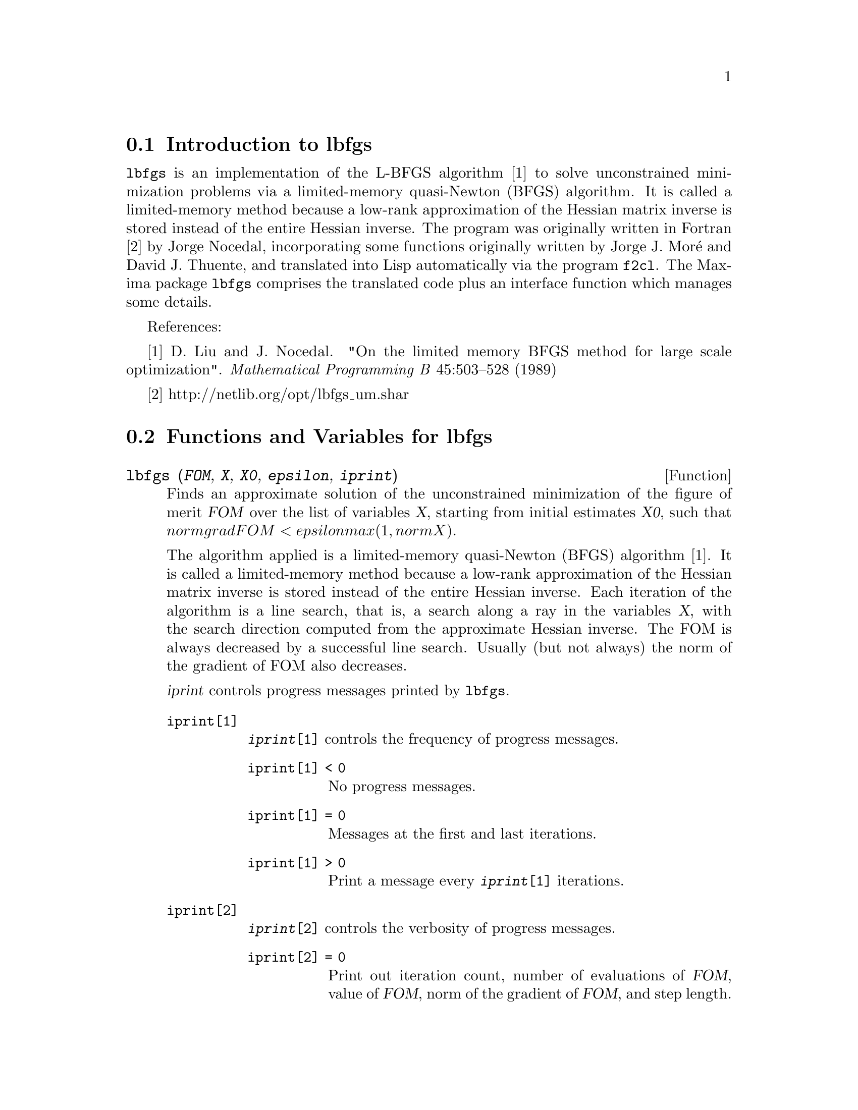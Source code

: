 @menu
* Introduction to lbfgs::
* Functions and Variables for lbfgs::
@end menu

@node Introduction to lbfgs, Functions and Variables for lbfgs, Top, Top
@section Introduction to lbfgs

@code{lbfgs} is an implementation of the L-BFGS algorithm [1]
to solve unconstrained minimization problems via a limited-memory quasi-Newton (BFGS) algorithm.
It is called a limited-memory method because a low-rank approximation of the
Hessian matrix inverse is stored instead of the entire Hessian inverse.
The program was originally written in Fortran [2] by Jorge Nocedal,
incorporating some functions originally written by Jorge J. Mor@'{e} and David J. Thuente,
and translated into Lisp automatically via the program @code{f2cl}.
The Maxima package @code{lbfgs} comprises the translated code plus
an interface function which manages some details.

References:

[1] D. Liu and J. Nocedal. "On the limited memory BFGS method for large
scale optimization". @i{Mathematical Programming B} 45:503--528 (1989)

[2] http://netlib.org/opt/lbfgs_um.shar

@node Functions and Variables for lbfgs, , Introduction to lbfgs, Top
@section Functions and Variables for lbfgs

@deffn {Function} lbfgs (@var{FOM}, @var{X}, @var{X0}, @var{epsilon}, @var{iprint})

Finds an approximate solution of the unconstrained minimization of the figure of merit @var{FOM}
over the list of variables @var{X},
starting from initial estimates @var{X0},
such that @math{norm grad FOM < epsilon max(1, norm X)}.

The algorithm applied is a limited-memory quasi-Newton (BFGS) algorithm [1].
It is called a limited-memory method because a low-rank approximation of the
Hessian matrix inverse is stored instead of the entire Hessian inverse.
Each iteration of the algorithm is a line search, that is,
a search along a ray in the variables @var{X},
with the search direction computed from the approximate Hessian inverse.
The FOM is always decreased by a successful line search.
Usually (but not always) the norm of the gradient of FOM also decreases.

@var{iprint} controls progress messages printed by @code{lbfgs}.

@table @code
@item iprint[1]
@code{@var{iprint}[1]} controls the frequency of progress messages.
@table @code
@item iprint[1] < 0
No progress messages.
@item iprint[1] = 0
Messages at the first and last iterations.
@item iprint[1] > 0
Print a message every @code{@var{iprint}[1]} iterations.
@end table
@item iprint[2]
@code{@var{iprint}[2]} controls the verbosity of progress messages.
@table @code
@item iprint[2] = 0
Print out iteration count, number of evaluations of @var{FOM}, value of @var{FOM},
norm of the gradient of @var{FOM}, and step length.
@item iprint[2] = 1
Same as @code{@var{iprint}[2] = 0}, plus @var{X0} and the gradient of @var{FOM} evaluated at @var{X0}.
@item iprint[2] = 2
Same as @code{@var{iprint}[2] = 1}, plus values of @var{X} at each iteration.
@item iprint[2] = 3
Same as @code{@var{iprint}[2] = 2}, plus the gradient of @var{FOM} at each iteration.
@end table
@end table

The columns printed by @code{lbfgs} are the following.

@table @code
@item I
Number of iterations. It is incremented for each line search.
@item NFN
Number of evaluations of the figure of merit.
@item FUNC
Value of the figure of merit at the end of the most recent line search.
@item GNORM
Norm of the gradient of the figure of merit at the end of the most recent line search.
@item STEPLENGTH
An internal parameter of the search algorithm.
@end table

Additional information concerning details of the algorithm are found in the
comments of the original Fortran code [2].

See also @code{lbfgs_nfeval_max} and @code{lbfgs_ncorrections}.

References:

[1] D. Liu and J. Nocedal. "On the limited memory BFGS method for large
scale optimization". @i{Mathematical Programming B} 45:503--528 (1989)

[2] http://netlib.org/opt/lbfgs_um.shar

Examples:

The same FOM as computed by FGCOMPUTE in the program sdrive.f in the LBFGS package from Netlib.
Note that the variables in question are subscripted variables.
The FOM has an exact minimum equal to zero at @math{u[k] = 1} for @math{k = 1, ..., 8}.
@c ===beg===
@c load (lbfgs);
@c t1[j] := 1 - u[j];
@c t2[j] := 10*(u[j + 1] - u[j]^2);
@c n : 8;
@c FOM : sum (t1[2*j - 1]^2 + t2[2*j - 1]^2, j, 1, n/2);
@c lbfgs (FOM, '[u[1], u[2], u[3], u[4], u[5], u[6], u[7], u[8]],
@c        [-1.2, 1, -1.2, 1, -1.2, 1, -1.2, 1], 1e-3, [1, 0]);
@c ===end===

@example
(%i1) load (lbfgs);
(%o1)   /usr/share/maxima/5.10.0cvs/share/lbfgs/lbfgs.mac
(%i2) t1[j] := 1 - u[j];
(%o2)                     t1  := 1 - u
                            j         j
(%i3) t2[j] := 10*(u[j + 1] - u[j]^2);
                                          2
(%o3)                t2  := 10 (u      - u )
                       j         j + 1    j
(%i4) n : 8;
(%o4)                           8
(%i5) FOM : sum (t1[2*j - 1]^2 + t2[2*j - 1]^2, j, 1, n/2);
                 2 2           2              2 2           2
(%o5) 100 (u  - u )  + (1 - u )  + 100 (u  - u )  + (1 - u )
            8    7           7           6    5           5
                     2 2           2              2 2           2
        + 100 (u  - u )  + (1 - u )  + 100 (u  - u )  + (1 - u )
                4    3           3           2    1           1
(%i6) lbfgs (FOM, '[u[1], u[2], u[3], u[4], u[5], u[6], u[7], u[8]],
       [-1.2, 1, -1.2, 1, -1.2, 1, -1.2, 1], 1e-3, [1, 0]);
*************************************************
  N=    8   NUMBER OF CORRECTIONS=25
       INITIAL VALUES
 F=  9.680000000000000D+01   GNORM=  4.657353755084532D+02
*************************************************

   I  NFN     FUNC                    GNORM                   STEPLENGTH

   1    3     1.651479526340304D+01   4.324359291335977D+00   7.926153934390631D-04  
   2    4     1.650209316638371D+01   3.575788161060007D+00   1.000000000000000D+00  
   3    5     1.645461701312851D+01   6.230869903601577D+00   1.000000000000000D+00  
   4    6     1.636867301275588D+01   1.177589920974980D+01   1.000000000000000D+00  
   5    7     1.612153014409201D+01   2.292797147151288D+01   1.000000000000000D+00  
   6    8     1.569118407390628D+01   3.687447158775571D+01   1.000000000000000D+00  
   7    9     1.510361958398942D+01   4.501931728123680D+01   1.000000000000000D+00  
   8   10     1.391077875774294D+01   4.526061463810632D+01   1.000000000000000D+00  
   9   11     1.165625686278198D+01   2.748348965356917D+01   1.000000000000000D+00  
  10   12     9.859422687859137D+00   2.111494974231644D+01   1.000000000000000D+00  
  11   13     7.815442521732281D+00   6.110762325766556D+00   1.000000000000000D+00  
  12   15     7.346380905773160D+00   2.165281166714631D+01   1.285316401779533D-01  
  13   16     6.330460634066370D+00   1.401220851762050D+01   1.000000000000000D+00  
  14   17     5.238763939851439D+00   1.702473787613255D+01   1.000000000000000D+00  
  15   18     3.754016790406701D+00   7.981845727704576D+00   1.000000000000000D+00  
  16   20     3.001238402309352D+00   3.925482944716691D+00   2.333129631296807D-01  
  17   22     2.794390709718290D+00   8.243329982546473D+00   2.503577283782332D-01  
  18   23     2.563783562918759D+00   1.035413426521790D+01   1.000000000000000D+00  
  19   24     2.019429976377856D+00   1.065187312346769D+01   1.000000000000000D+00  
  20   25     1.428003167670903D+00   2.475962450826961D+00   1.000000000000000D+00  
  21   27     1.197874264861340D+00   8.441707983493810D+00   4.303451060808756D-01  
  22   28     9.023848941942773D-01   1.113189216635162D+01   1.000000000000000D+00  
  23   29     5.508226405863770D-01   2.380830600326308D+00   1.000000000000000D+00  
  24   31     3.902893258815567D-01   5.625595816584421D+00   4.834988416524465D-01  
  25   32     3.207542206990315D-01   1.149444645416472D+01   1.000000000000000D+00  
  26   33     1.874468266362791D-01   3.632482152880997D+00   1.000000000000000D+00  
  27   34     9.575763380706598D-02   4.816497446154354D+00   1.000000000000000D+00  
  28   35     4.085145107543406D-02   2.087009350166495D+00   1.000000000000000D+00  
  29   36     1.931106001379290D-02   3.886818608498966D+00   1.000000000000000D+00  
  30   37     6.894000721499670D-03   3.198505796342214D+00   1.000000000000000D+00  
  31   38     1.443296033051864D-03   1.590265471025043D+00   1.000000000000000D+00  
  32   39     1.571766603154336D-04   3.098257063980634D-01   1.000000000000000D+00  
  33   40     1.288011776581970D-05   1.207784183577257D-02   1.000000000000000D+00  
  34   41     1.806140173752971D-06   4.587890233385193D-02   1.000000000000000D+00  
  35   42     1.769004645459358D-07   1.790537375052208D-02   1.000000000000000D+00  
  36   43     3.312164100763217D-10   6.782068426119681D-04   1.000000000000000D+00  

 THE MINIMIZATION TERMINATED WITHOUT DETECTING ERRORS.
 IFLAG = 0
(%o6) [u  = 1.000005339815974, u  = 1.000009942839805, 
        1                       2
u  = 1.000005339815974, u  = 1.000009942839805, 
 3                       4
u  = 1.000005339815974, u  = 1.000009942839805, 
 5                       6
u  = 1.000005339815974, u  = 1.000009942839805]
 7                       8
@end example

A regression problem.
The FOM is the mean square difference between the predicted value @math{F(X[i])}
and the observed value @math{Y[i]}.
The function @math{F} is a bounded monotone function (a so-called "sigmoidal" function).
In this example, @code{lbfgs} computes approximate values for the parameters of @math{F}
and @code{plot2d} displays a comparison of @math{F} with the observed data.
@c ===beg===
@c load (lbfgs);
@c FOM : '((1/length(X))*sum((F(X[i]) - Y[i])^2, i, 1, length(X)));
@c X : [1, 2, 3, 4, 5];
@c Y : [0, 0.5, 1, 1.25, 1.5];
@c F(x) := A/(1 + exp(-B*(x - C)));
@c ''FOM;
@c estimates : lbfgs (FOM, '[A, B, C], [1, 1, 1], 1e-4, [1, 0]);
@c plot2d ([F(x), [discrete, X, Y]], [x, -1, 6]), ''estimates;
@c ===end===

@example
(%i1) load (lbfgs);
(%o1)   /usr/share/maxima/5.10.0cvs/share/lbfgs/lbfgs.mac
(%i2) FOM : '((1/length(X))*sum((F(X[i]) - Y[i])^2, i, 1, length(X)));
                               2
               sum((F(X ) - Y ) , i, 1, length(X))
                       i     i
(%o2)          -----------------------------------
                            length(X)
(%i3) X : [1, 2, 3, 4, 5];
(%o3)                    [1, 2, 3, 4, 5]
(%i4) Y : [0, 0.5, 1, 1.25, 1.5];
(%o4)                [0, 0.5, 1, 1.25, 1.5]
(%i5) F(x) := A/(1 + exp(-B*(x - C)));
                                   A
(%o5)            F(x) := ----------------------
                         1 + exp((- B) (x - C))
(%i6) ''FOM;
                A               2            A                2
(%o6) ((----------------- - 1.5)  + (----------------- - 1.25)
          - B (5 - C)                  - B (4 - C)
        %e            + 1            %e            + 1
            A             2            A               2
 + (----------------- - 1)  + (----------------- - 0.5)
      - B (3 - C)                - B (2 - C)
    %e            + 1          %e            + 1
             2
            A
 + --------------------)/5
      - B (1 - C)     2
   (%e            + 1)
(%i7) estimates : lbfgs (FOM, '[A, B, C], [1, 1, 1], 1e-4, [1, 0]);
*************************************************
  N=    3   NUMBER OF CORRECTIONS=25
       INITIAL VALUES
 F=  1.348738534246918D-01   GNORM=  2.000215531936760D-01
*************************************************

   I  NFN     FUNC                    GNORM                   STEPLENGTH

   1    3     1.177820636622582D-01   9.893138394953992D-02   8.554435968992371D-01  
   2    6     2.302653892214013D-02   1.180098521565904D-01   2.100000000000000D+01  
   3    8     1.496348495303005D-02   9.611201567691633D-02   5.257340567840707D-01  
   4    9     7.900460841091139D-03   1.325041647391314D-02   1.000000000000000D+00  
   5   10     7.314495451266917D-03   1.510670810312237D-02   1.000000000000000D+00  
   6   11     6.750147275936680D-03   1.914964958023047D-02   1.000000000000000D+00  
   7   12     5.850716021108205D-03   1.028089194579363D-02   1.000000000000000D+00  
   8   13     5.778664230657791D-03   3.676866074530332D-04   1.000000000000000D+00  
   9   14     5.777818823650782D-03   3.010740179797255D-04   1.000000000000000D+00  

 THE MINIMIZATION TERMINATED WITHOUT DETECTING ERRORS.
 IFLAG = 0
(%o7) [A = 1.461933911464101, B = 1.601593973254802, 
                                           C = 2.528933072164854]
(%i8) plot2d ([F(x), [discrete, X, Y]], [x, -1, 6]), ''estimates;
(%o8) 
@end example

@end deffn

@defvr {Variable} lbfgs_nfeval_max
Default value: 100

@code{lbfgs_nfeval_max} is the maximum number of evaluations of the figure of merit (FOM) in @code{lbfgs}.
When @code{lbfgs_nfeval_max} is reached,
@code{lbfgs} returns the result of the last successful line search.

@end defvr

@defvr {Variable} lbfgs_ncorrections
Default value: 25

@code{lbfgs_ncorrections} is the number of corrections applied
to the approximate inverse Hessian matrix which is maintained by @code{lbfgs}.

@end defvr
